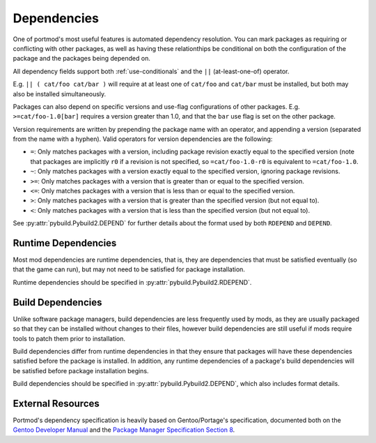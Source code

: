 .. _dependencies:

Dependencies
============

One of portmod's most useful features is automated dependency resolution.
You can mark packages as requiring or conflicting with other packages, as well as having these relationthips be conditional on both the configuration of the package and the packages being depended on.

All dependency fields support both :ref:`use-conditionals` and the ``||`` (at-least-one-of) operator.

E.g. ``|| ( cat/foo cat/bar )`` will require at at least one of ``cat/foo`` and ``cat/bar`` must be installed, but both may also be installed simultaneously.

Packages can also depend on specific versions and use-flag configurations of other packages.
E.g. ``>=cat/foo-1.0[bar]`` requires a version greater than 1.0, and that the ``bar`` use flag is set on the other package.

Version requirements are written by prepending the package name with an operator, and appending a version (separated from the name with a hyphen). Valid operators for version dependencies are the following:

- ``=``: Only matches packages with a version, including package revision exactly equal to the specified version (note that packages are implicitly ``r0`` if a revision is not specified, so ``=cat/foo-1.0-r0`` is equivalent to ``=cat/foo-1.0``.
- ``~``: Only matches packages with a version exactly equal to the specified version, ignoring package revisions.
- ``>=``: Only matches packages with a version that is greater than or equal to the specified version.
- ``<=``: Only matches packages with a version that is less than or equal to the specified version.
- ``>``: Only matches packages with a version that is greater than the specified version (but not equal to).
- ``<``: Only matches packages with a version that is less than the specified version (but not equal to).

See :py:attr:`pybuild.Pybuild2.DEPEND` for further details about the format used by both ``RDEPEND`` and ``DEPEND``.

Runtime Dependencies
--------------------
Most mod dependencies are runtime dependencies, that is, they are dependencies that must be satisfied eventually (so that the game can run), but may not need to be satisfied for package installation.

Runtime dependencies should be specified in :py:attr:`pybuild.Pybuild2.RDEPEND`.

Build Dependencies
------------------
Unlike software package managers, build dependencies are less frequently used by mods, as they are usually packaged so that they can be installed without changes to their files, however build dependencies are still useful if mods require tools to patch them prior to installation.

Build dependencies differ from runtime dependencies in that they ensure that packages will have these dependencies satisfied before the package is installed. In addition, any runtime dependencies of a package's build dependencies will be satisfied before package installation begins.

Build dependencies should be specified in :py:attr:`pybuild.Pybuild2.DEPEND`, which also includes format details.

External Resources
------------------

Portmod's dependency specification is heavily based on Gentoo/Portage's specification, documented both on the `Gentoo Developer Manual <https://devmanual.gentoo.org/general-concepts/dependencies/index.html>`_ and the `Package Manager Specification Section 8 <https://projects.gentoo.org/pms/7/pms.html#x1-670008>`_.
